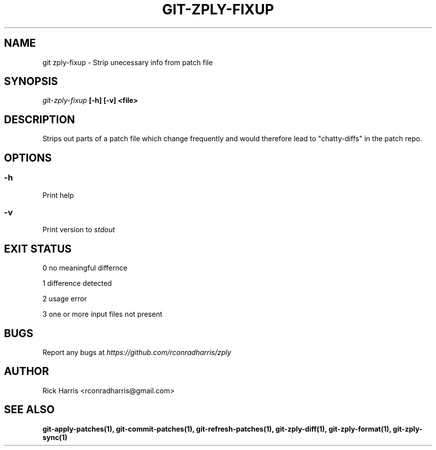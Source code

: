 .TH GIT-ZPLY-FIXUP 1 "18 Oct 2014" "git-zply 0.1"
.SH NAME
git zply-fixup - Strip unecessary info from patch file
.SH SYNOPSIS
.I git-zply-fixup
.B
[-h] [-v] <file>
.SH DESCRIPTION
Strips out parts of a patch file which change frequently and would therefore
lead to "chatty-diffs" in the patch repo.
.SH OPTIONS
.SS -h
Print help
.SS -v
Print version to
.I stdout
.SH EXIT STATUS
.P
0 no meaningful differnce
.P
1 difference detected
.P
2 usage error
.P
3 one or more input files not present
.SH BUGS
Report any bugs at
.I https://github.com/rconradharris/zply
.SH AUTHOR
Rick Harris <rconradharris@gmail.com>
.SH SEE ALSO
.B git-apply-patches(1), git-commit-patches(1), git-refresh-patches(1), git-zply-diff(1), git-zply-format(1), git-zply-sync(1)
